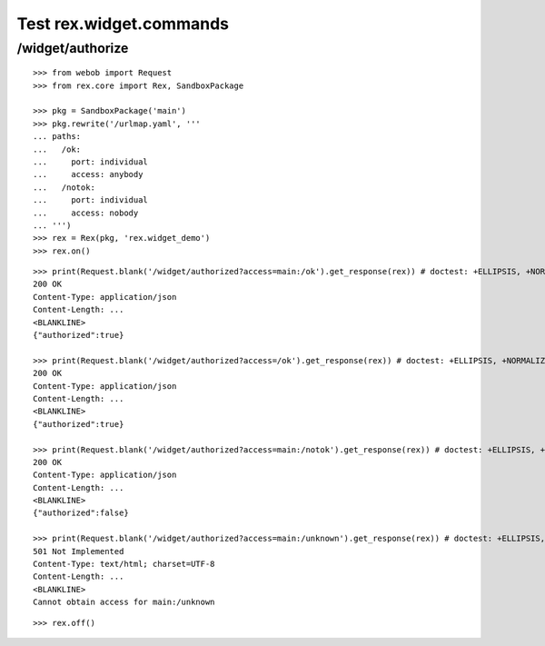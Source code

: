 Test rex.widget.commands
========================

/widget/authorize
-----------------

::

  >>> from webob import Request
  >>> from rex.core import Rex, SandboxPackage

  >>> pkg = SandboxPackage('main')
  >>> pkg.rewrite('/urlmap.yaml', '''
  ... paths:
  ...   /ok:
  ...     port: individual
  ...     access: anybody
  ...   /notok:
  ...     port: individual
  ...     access: nobody
  ... ''')
  >>> rex = Rex(pkg, 'rex.widget_demo')
  >>> rex.on()

::

  >>> print(Request.blank('/widget/authorized?access=main:/ok').get_response(rex)) # doctest: +ELLIPSIS, +NORMALIZE_WHITESPACE
  200 OK
  Content-Type: application/json
  Content-Length: ...
  <BLANKLINE>
  {"authorized":true}

  >>> print(Request.blank('/widget/authorized?access=/ok').get_response(rex)) # doctest: +ELLIPSIS, +NORMALIZE_WHITESPACE
  200 OK
  Content-Type: application/json
  Content-Length: ...
  <BLANKLINE>
  {"authorized":true}

  >>> print(Request.blank('/widget/authorized?access=main:/notok').get_response(rex)) # doctest: +ELLIPSIS, +NORMALIZE_WHITESPACE
  200 OK
  Content-Type: application/json
  Content-Length: ...
  <BLANKLINE>
  {"authorized":false}

  >>> print(Request.blank('/widget/authorized?access=main:/unknown').get_response(rex)) # doctest: +ELLIPSIS, +NORMALIZE_WHITESPACE
  501 Not Implemented
  Content-Type: text/html; charset=UTF-8
  Content-Length: ...
  <BLANKLINE>
  Cannot obtain access for main:/unknown

::

  >>> rex.off()

